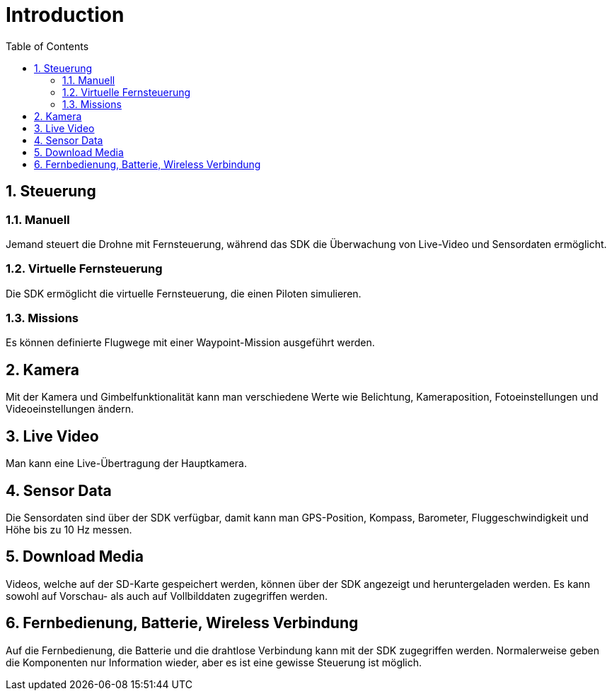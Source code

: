 = Introduction
ifndef::imagesdir[:imagesdir: images]
:sourcedir:
:icons:
:sectnums:
:toc:

== Steuerung
=== Manuell
Jemand steuert die Drohne mit Fernsteuerung, während das SDK die Überwachung von Live-Video und Sensordaten ermöglicht.

=== Virtuelle Fernsteuerung
Die SDK ermöglicht die virtuelle Fernsteuerung, die einen Piloten simulieren.

=== Missions
Es können definierte Flugwege mit einer Waypoint-Mission ausgeführt werden.

== Kamera
Mit der Kamera und Gimbelfunktionalität kann man verschiedene Werte wie Belichtung, Kameraposition, Fotoeinstellungen und Videoeinstellungen ändern.

== Live Video
Man kann eine Live-Übertragung der Hauptkamera.

== Sensor Data
Die Sensordaten sind über der SDK verfügbar, damit kann man GPS-Position, Kompass, Barometer, Fluggeschwindigkeit und Höhe bis zu 10 Hz messen.

== Download Media
Videos, welche auf der SD-Karte gespeichert werden, können über der SDK angezeigt und heruntergeladen werden. Es kann sowohl auf Vorschau- als auch auf Vollbilddaten zugegriffen werden.

== Fernbedienung, Batterie, Wireless Verbindung
Auf die Fernbedienung, die Batterie und die drahtlose Verbindung kann mit der SDK zugegriffen werden. Normalerweise geben die Komponenten nur Information wieder, aber es ist eine gewisse Steuerung ist möglich.
